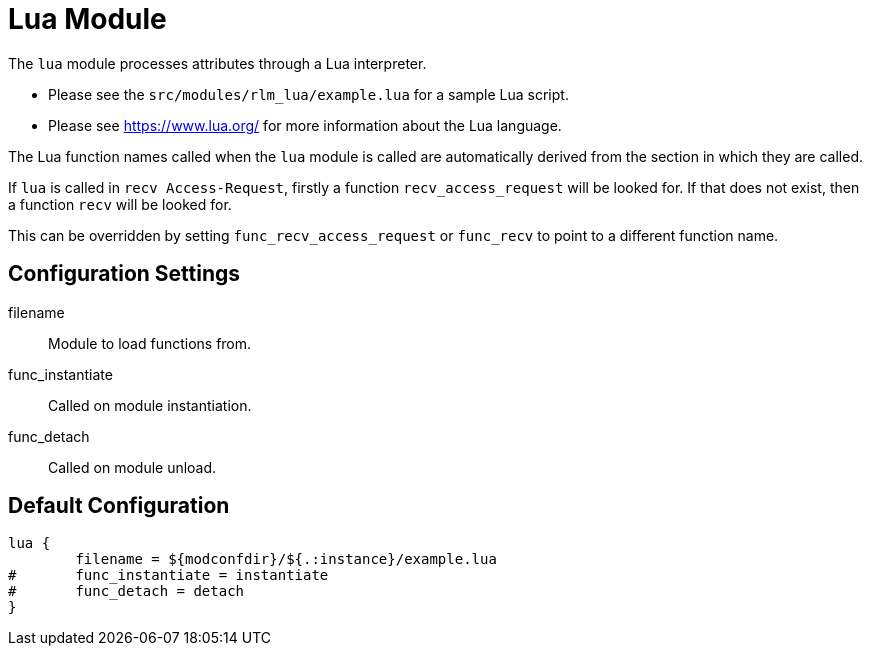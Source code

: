 



= Lua Module

The `lua` module processes attributes through a Lua interpreter.

  * Please see the `src/modules/rlm_lua/example.lua` for a sample Lua script.
  * Please see https://www.lua.org/ for more information about the Lua language.

The Lua function names called when the `lua` module is called are
automatically derived from the section in which they are called.

If `lua` is called in `recv Access-Request`, firstly a function
`recv_access_request` will be looked for.  If that does not exist, then
a function `recv` will be looked for.

This can be overridden by setting `func_recv_access_request` or `func_recv`
to point to a different function name.



## Configuration Settings


filename:: Module to load functions from.



func_instantiate:: Called on module instantiation.



func_detach:: Called on module unload.


== Default Configuration

```
lua {
	filename = ${modconfdir}/${.:instance}/example.lua
#	func_instantiate = instantiate
#	func_detach = detach
}
```

// Copyright (C) 2025 Network RADIUS SAS.  Licenced under CC-by-NC 4.0.
// This documentation was developed by Network RADIUS SAS.
